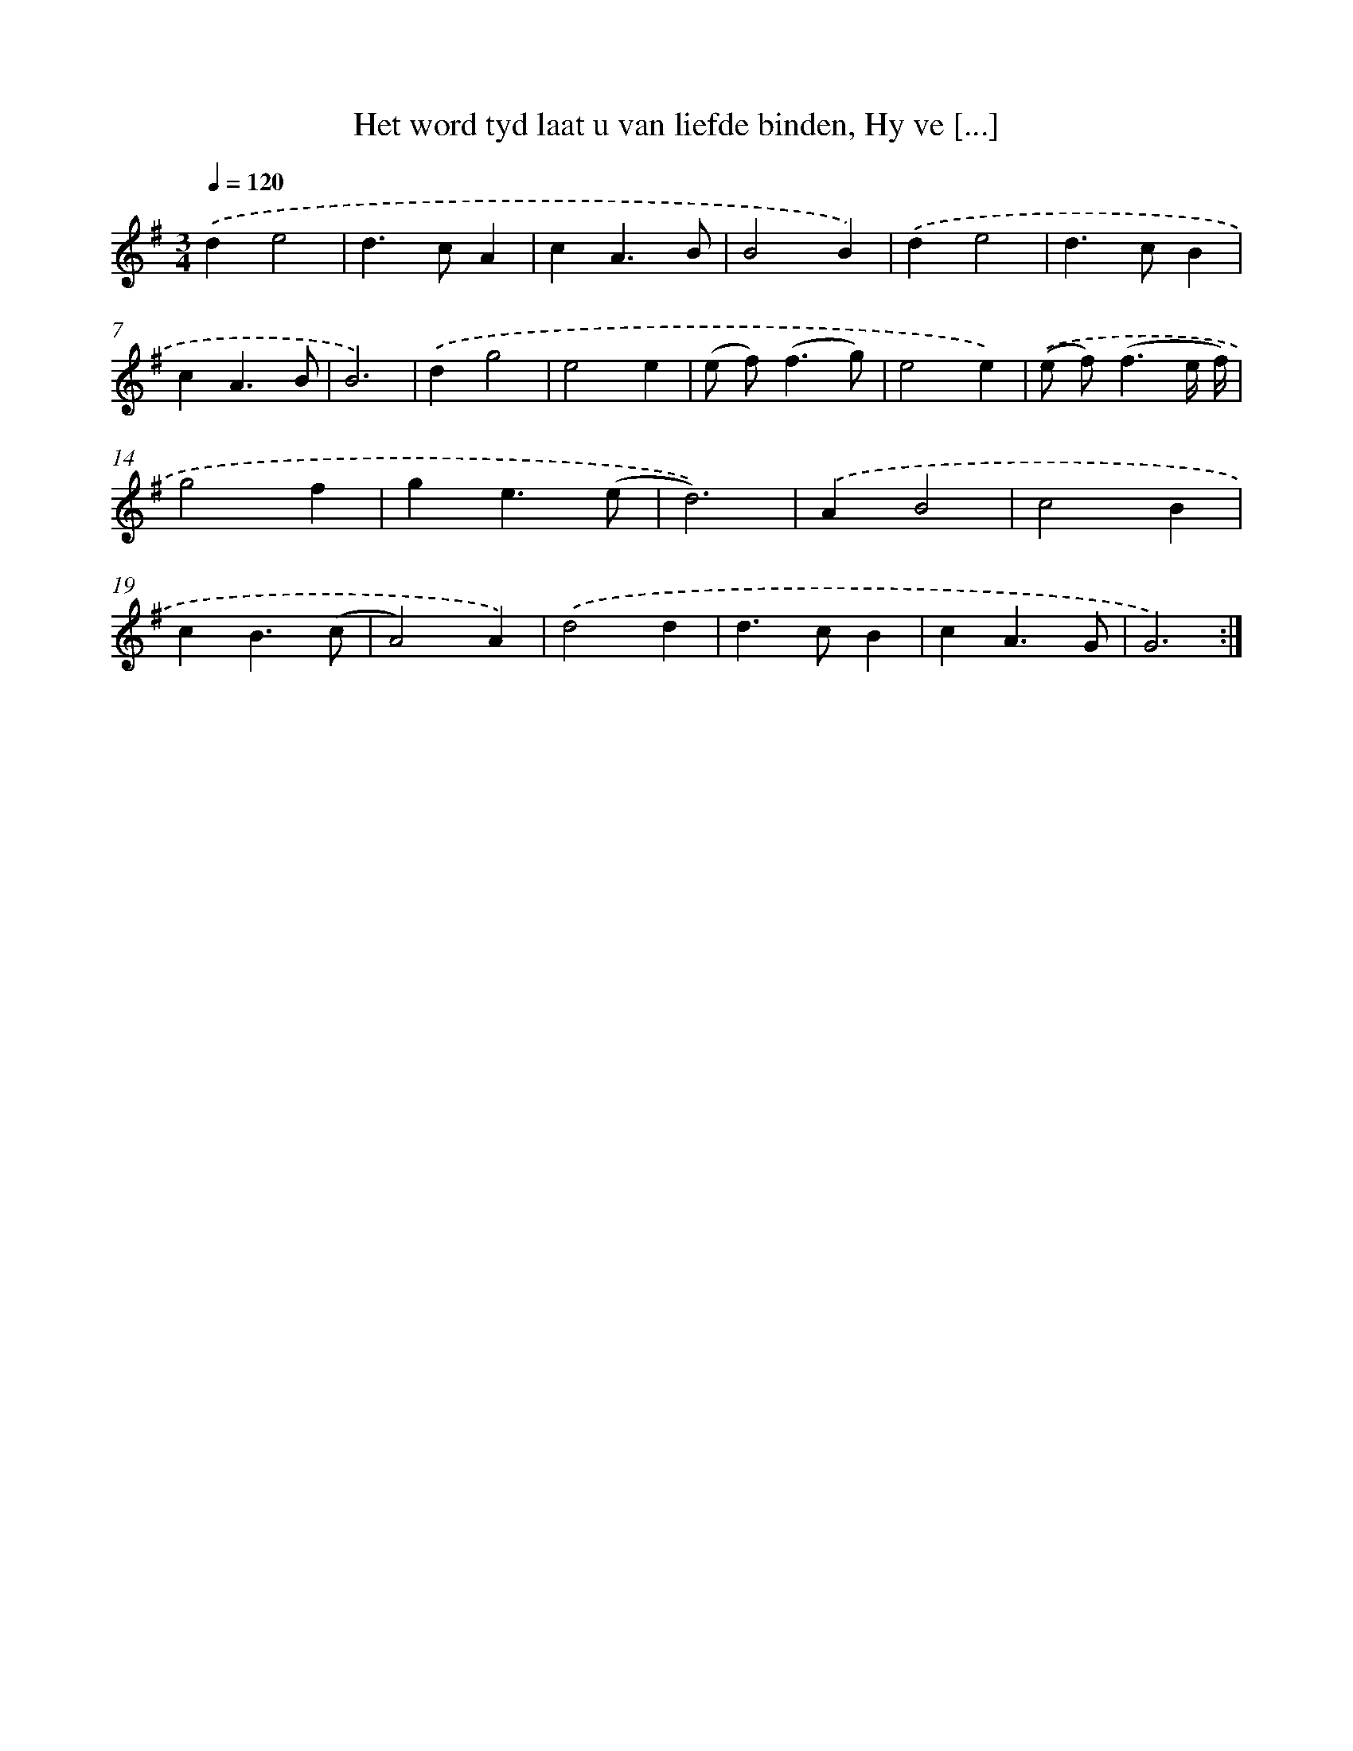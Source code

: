 X: 5436
T: Het word tyd laat u van liefde binden, Hy ve [...]
%%abc-version 2.0
%%abcx-abcm2ps-target-version 5.9.1 (29 Sep 2008)
%%abc-creator hum2abc beta
%%abcx-conversion-date 2018/11/01 14:36:18
%%humdrum-veritas 632566297
%%humdrum-veritas-data 3010969989
%%continueall 1
%%barnumbers 0
L: 1/4
M: 3/4
Q: 1/4=120
K: G clef=treble
.('de2 |
d>cA |
cA3/B/ |
B2B) |
.('de2 |
d>cB |
cA3/B/ |
B3) |
.('dg2 |
e2e |
(e/ f<)(fg/) |
e2e) |
.('(e/ f<)(fe// f//) |
g2f |
ge3/(e/ |
d3)) |
.('AB2 |
c2B |
cB3/(c/ |
A2)A) |
.('d2d |
d>cB |
cA3/G/ |
G3) :|]

